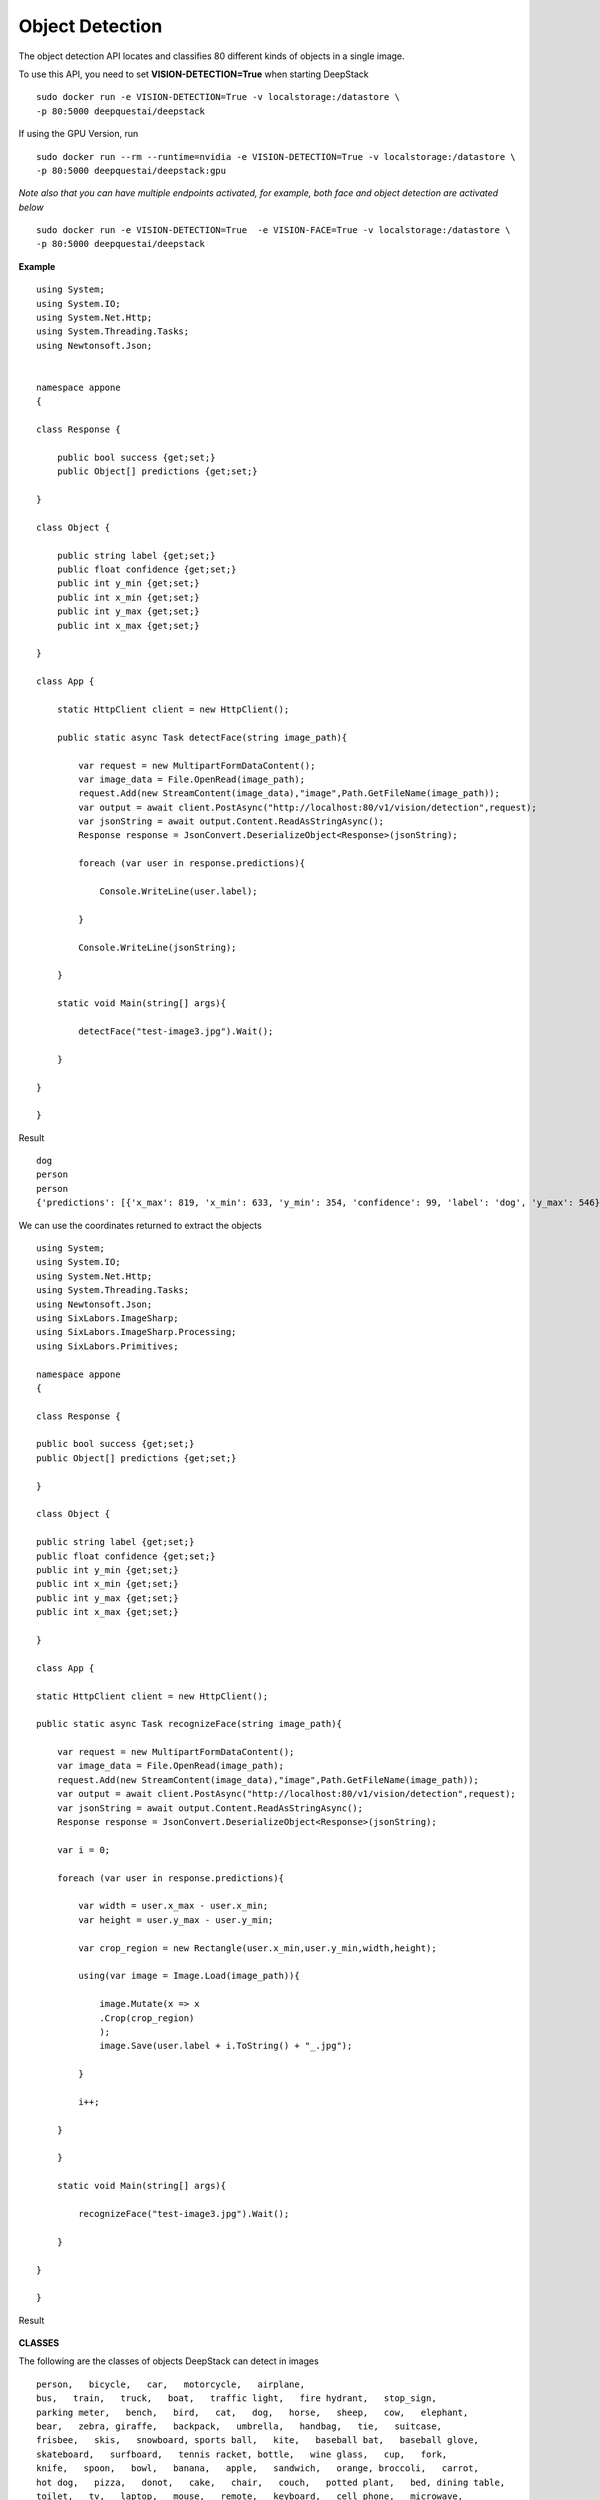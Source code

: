 .. DeepStack documentation master file, created by
   sphinx-quickstart on Wed Dec 12 17:30:35 2018.
   You can adapt this file completely to your liking, but it should at least
   contain the root `toctree` directive.

Object Detection
=================

The object detection API locates and classifies 80 different kinds of objects in a single image.

To use this API, you need to set **VISION-DETECTION=True** when starting DeepStack ::

    sudo docker run -e VISION-DETECTION=True -v localstorage:/datastore \
    -p 80:5000 deepquestai/deepstack

If using the GPU Version, run ::

    sudo docker run --rm --runtime=nvidia -e VISION-DETECTION=True -v localstorage:/datastore \
    -p 80:5000 deepquestai/deepstack:gpu

*Note also that you can have multiple endpoints activated, for example, both face and object detection are activated below* ::

    sudo docker run -e VISION-DETECTION=True  -e VISION-FACE=True -v localstorage:/datastore \
    -p 80:5000 deepquestai/deepstack



**Example**

.. figure:: test-image3.jpg
    :align: center

::

    using System;
    using System.IO;
    using System.Net.Http;
    using System.Threading.Tasks;
    using Newtonsoft.Json;


    namespace appone
    {

    class Response {
        
        public bool success {get;set;}
        public Object[] predictions {get;set;}

    }

    class Object {

        public string label {get;set;}
        public float confidence {get;set;}
        public int y_min {get;set;}
        public int x_min {get;set;}
        public int y_max {get;set;}
        public int x_max {get;set;}
    
    }

    class App {

        static HttpClient client = new HttpClient();

        public static async Task detectFace(string image_path){

            var request = new MultipartFormDataContent();
            var image_data = File.OpenRead(image_path);
            request.Add(new StreamContent(image_data),"image",Path.GetFileName(image_path));
            var output = await client.PostAsync("http://localhost:80/v1/vision/detection",request);
            var jsonString = await output.Content.ReadAsStringAsync();
            Response response = JsonConvert.DeserializeObject<Response>(jsonString);
            
            foreach (var user in response.predictions){

                Console.WriteLine(user.label);

            }

            Console.WriteLine(jsonString);

        }

        static void Main(string[] args){

            detectFace("test-image3.jpg").Wait();

        }

    }
    
    }


Result ::

    dog
    person
    person
    {'predictions': [{'x_max': 819, 'x_min': 633, 'y_min': 354, 'confidence': 99, 'label': 'dog', 'y_max': 546}, {'x_max': 601, 'x_min': 440, 'y_min': 116, 'confidence': 99, 'label': 'person', 'y_max': 516}, {'x_max': 445, 'x_min': 295, 'y_min': 84, 'confidence': 99, 'label': 'person', 'y_max': 514}], 'success': True}

We can use the coordinates returned to extract the objects

::

    using System;
    using System.IO;
    using System.Net.Http;
    using System.Threading.Tasks;
    using Newtonsoft.Json;
    using SixLabors.ImageSharp;
    using SixLabors.ImageSharp.Processing;
    using SixLabors.Primitives;

    namespace appone
    {

    class Response {

    public bool success {get;set;}
    public Object[] predictions {get;set;}

    }

    class Object {

    public string label {get;set;}
    public float confidence {get;set;}
    public int y_min {get;set;}
    public int x_min {get;set;}
    public int y_max {get;set;}
    public int x_max {get;set;}

    }

    class App {

    static HttpClient client = new HttpClient();

    public static async Task recognizeFace(string image_path){

        var request = new MultipartFormDataContent();
        var image_data = File.OpenRead(image_path);
        request.Add(new StreamContent(image_data),"image",Path.GetFileName(image_path));
        var output = await client.PostAsync("http://localhost:80/v1/vision/detection",request);
        var jsonString = await output.Content.ReadAsStringAsync();
        Response response = JsonConvert.DeserializeObject<Response>(jsonString);

        var i = 0;

        foreach (var user in response.predictions){

            var width = user.x_max - user.x_min;
            var height = user.y_max - user.y_min;

            var crop_region = new Rectangle(user.x_min,user.y_min,width,height);

            using(var image = Image.Load(image_path)){

                image.Mutate(x => x
                .Crop(crop_region)
                );
                image.Save(user.label + i.ToString() + "_.jpg");

            }

            i++;

        }

        }

        static void Main(string[] args){

            recognizeFace("test-image3.jpg").Wait();

        }

    }

    }

Result

.. figure:: image0_dog.jpg
    :align: center

.. figure:: image1_person.jpg
    :align: center

.. figure:: image2_person.jpg
    :align: center


**CLASSES**

The following are the classes of objects DeepStack can detect in images ::

    person,   bicycle,   car,   motorcycle,   airplane,
    bus,   train,   truck,   boat,   traffic light,   fire hydrant,   stop_sign,
    parking meter,   bench,   bird,   cat,   dog,   horse,   sheep,   cow,   elephant,  
    bear,   zebra, giraffe,   backpack,   umbrella,   handbag,   tie,   suitcase,   
    frisbee,   skis,   snowboard, sports ball,   kite,   baseball bat,   baseball glove, 
    skateboard,   surfboard,   tennis racket, bottle,   wine glass,   cup,   fork,   
    knife,   spoon,   bowl,   banana,   apple,   sandwich,   orange, broccoli,   carrot,   
    hot dog,   pizza,   donot,   cake,   chair,   couch,   potted plant,   bed, dining table,   
    toilet,   tv,   laptop,   mouse,   remote,   keyboard,   cell phone,   microwave,
    oven,   toaster,   sink,   refrigerator,   book,   clock,   vase,   scissors,   teddy bear,
    hair dryer, toothbrush.

